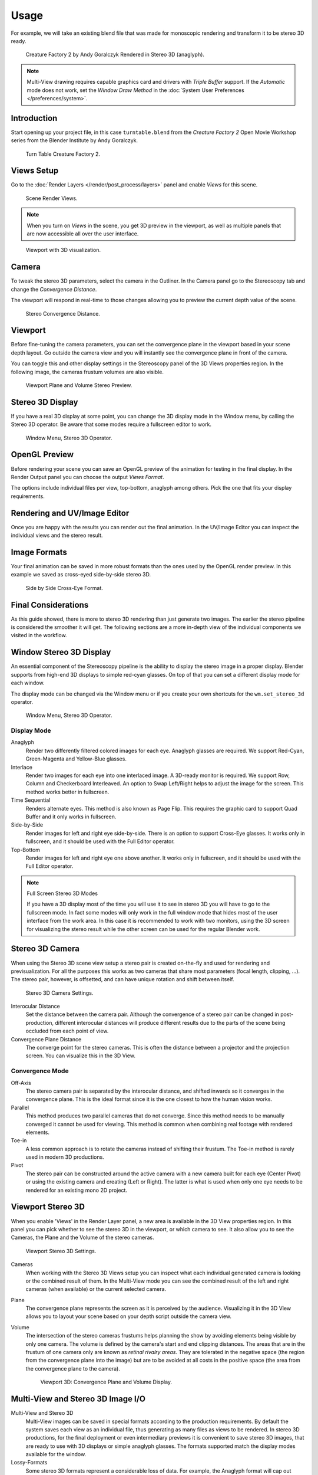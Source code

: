 
*****
Usage
*****

For example, we will take an existing blend
file that was made for monoscopic rendering and transform it to be stereo 3D ready.

.. figure:: /images/multiview_workflow_render_anaglyph.png

   Creature Factory 2 by Andy Goralczyk Rendered in Stereo 3D (anaglyph).

.. note::

   Multi-View drawing requires capable graphics card and drivers with *Triple Buffer* support.
   If the *Automatic* mode does not work,
   set the *Window Draw Method* in the :doc:`System User Preferences </preferences/system>`.


Introduction
============

Start opening up your project file, in this case ``turntable.blend`` from the *Creature Factory 2*
Open Movie Workshop series from the Blender Institute by Andy Goralczyk.

.. figure:: /images/multiview_workflow_1.png

   Turn Table Creature Factory 2.


Views Setup
===========

Go to the :doc:`Render Layers </render/post_process/layers>` panel and enable *Views* for this scene.

.. figure:: /images/render_workflows_multiview_views-panel.png

   Scene Render Views.

.. note::

   When you turn on *Views* in the scene, you get 3D preview in the viewport,
   as well as multiple panels that are now accessible all over the user interface.

.. figure:: /images/multiview_workflow_3.png

   Viewport with 3D visualization.


Camera
======

To tweak the stereo 3D parameters, select the camera in the Outliner.
In the Camera panel go to the Stereoscopy tab and change the *Convergence Distance*.

The viewport will respond in real-time to those changes allowing you to preview the current depth value of the scene.

.. figure:: /images/render_workflows_multiview_camera-stereoscopy-panel.png

   Stereo Convergence Distance.


Viewport
========

Before fine-tuning the camera parameters, you can set the
convergence plane in the viewport based in your scene depth layout.
Go outside the camera view and you will instantly see the convergence plane in front of the camera.

You can toggle this and other display settings in the Stereoscopy panel of the 3D Views properties region.
In the following image, the cameras frustum volumes are also visible.

.. figure:: /images/multiview_workflow_5.png
   :width: 700px

   Viewport Plane and Volume Stereo Preview.


Stereo 3D Display
=================

If you have a real 3D display at some point, you can change the 3D display mode in the Window menu,
by calling the Stereo 3D operator.
Be aware that some modes require a fullscreen editor to work.

.. figure:: /images/multiview_window_stereo_3d.png

   Window Menu, Stereo 3D Operator.


OpenGL Preview
==============

Before rendering your scene you can save an OpenGL preview of the animation for testing in the final display.
In the Render Output panel you can choose the output *Views Format*.

The options include individual files per view, top-bottom, anaglyph among others.
Pick the one that fits your display requirements.

.. youtube:: COmIIjlH-to


Rendering and UV/Image Editor
=============================

Once you are happy with the results you can render out the final animation.
In the UV/Image Editor you can inspect the individual views and the stereo result.


Image Formats
=============

Your final animation can be saved in more robust formats than the ones used by the OpenGL render preview.
In this example we saved as cross-eyed side-by-side stereo 3D.

.. figure:: /images/multiview_workflow_render_sidebyside.png

   Side by Side Cross-Eye Format.


Final Considerations
====================

As this guide showed, there is more to stereo 3D rendering than just generate two images.
The earlier the stereo pipeline is considered the smoother it will get.
The following sections are a more in-depth view of the individual components we visited in the workflow.


Window Stereo 3D Display
========================

An essential component of the Stereoscopy pipeline is the ability to display the stereo image in a proper display.
Blender supports from high-end 3D displays to simple red-cyan glasses.
On top of that you can set a different display mode for each window.

The display mode can be changed via the Window menu
or if you create your own shortcuts for the ``wm.set_stereo_3d`` operator.

.. figure:: /images/multiview_window_stereo_3d.png

   Window Menu, Stereo 3D Operator.


Display Mode
------------

Anaglyph
   Render two differently filtered colored images for each eye.
   Anaglyph glasses are required. We support Red-Cyan, Green-Magenta and Yellow-Blue glasses.
Interlace
   Render two images for each eye into one interlaced image.
   A 3D-ready monitor is required. We support Row, Column and Checkerboard Interleaved.
   An option to Swap Left/Right helps to adjust the image for the screen. This method works better in fullscreen.
Time Sequential
   Renders alternate eyes.
   This method is also known as Page Flip.
   This requires the graphic card to support Quad Buffer and it only works in fullscreen.
Side-by-Side
   Render images for left and right eye side-by-side.
   There is an option to support Cross-Eye glasses.
   It works only in fullscreen, and it should be used with the Full Editor operator.
Top-Bottom
   Render images for left and right eye one above another.
   It works only in fullscreen, and it should be used with the Full Editor operator.

.. note:: Full Screen Stereo 3D Modes

   If you have a 3D display most of the time
   you will use it to see in stereo 3D you will have to go to the fullscreen mode.
   In fact some modes will only work in the full window mode that hides most of the user
   interface from the work area.
   In this case it is recommended to work with two monitors,
   using the 3D screen for visualizing the stereo result
   while the other screen can be used for the regular Blender work.


Stereo 3D Camera
================

When using the Stereo 3D scene view setup a stereo pair is created
on-the-fly and used for rendering and previsualization.
For all the purposes this works as two cameras that share most parameters (focal length, clipping, ...).
The stereo pair, however, is offsetted, and can have unique rotation and shift between itself.

.. figure:: /images/render_workflows_multiview_camera-stereoscopy-panel.png

   Stereo 3D Camera Settings.

Interocular Distance
   Set the distance between the camera pair.
   Although the convergence of a stereo pair can be changed in post-production,
   different interocular distances will produce different results
   due to the parts of the scene being occluded from each point of view.
Convergence Plane Distance
   The converge point for the stereo cameras.
   This is often the distance between a projector and the projection screen.
   You can visualize this in the 3D View.


Convergence Mode
----------------

Off-Axis
   The stereo camera pair is separated by the interocular distance,
   and shifted inwards so it converges in the convergence plane.
   This is the ideal format since it is the one closest to how the human vision works.
Parallel
   This method produces two parallel cameras that do not converge.
   Since this method needs to be manually converged it cannot be used for viewing.
   This method is common when combining real footage with rendered elements.
Toe-in
   A less common approach is to rotate the cameras instead of shifting their frustum.
   The Toe-in method is rarely used in modern 3D productions.
Pivot
   The stereo pair can be constructed around the active camera with a new camera built for each eye
   (Center Pivot) or using the existing camera and creating (Left or Right).
   The latter is what is used when only one eye needs to be rendered for an existing mono 2D project.


Viewport Stereo 3D
==================

When you enable 'Views' in the Render Layer panel, a new area is available in the 3D View properties region.
In this panel you can pick whether to see the stereo 3D in the viewport, or which camera to see.
It also allow you to see the Cameras, the Plane and the Volume of the stereo cameras.

.. figure:: /images/render_workflows_multiview_3d-view-stereoscopy-panel.png

   Viewport Stereo 3D Settings.


Cameras
   When working with the Stereo 3D Views setup you can inspect what
   each individual generated camera is looking or the combined result of them.
   In the Multi-View mode you can see the combined result of the left and right cameras
   (when available) or the current selected camera.
Plane
   The convergence plane represents the screen as it is perceived by the audience.
   Visualizing it in the 3D View allows you to layout your scene
   based on your depth script outside the camera view.
Volume
   The intersection of the stereo cameras frustums helps planning the show
   by avoiding elements being visible by only one camera.
   The volume is defined by the camera's start and end clipping distances.
   The areas that are in the frustum of one camera only are known as *retinal rivalry areas*.
   They are tolerated in the negative space (the region from the convergence plane into the image)
   but are to be avoided at all costs in the positive space (the area from the convergence plane to the camera).

   .. figure:: /images/multiview_volume.png
      :width: 402px

      Viewport 3D: Convergence Plane and Volume Display.


Multi-View and Stereo 3D Image I/O
==================================

Multi-View and Stereo 3D
   Multi-View images can be saved in special formats according to the production requirements.
   By default the system saves each view as an individual file,
   thus generating as many files as views to be rendered.
   In stereo 3D productions, for the final deployment or even
   intermediary previews it is convenient to save stereo 3D images,
   that are ready to use with 3D displays or simple anaglyph glasses.
   The formats supported match the display modes available for the window.
Lossy-Formats
   Some stereo 3D formats represent a considerable loss of data.
   For example, the Anaglyph format will cap out entire color channels from the original image.
   The Top-Bottom compressed will discard half of your vertical resolution data.
   The Interlace will mash your data considerably.
   Once you export in those formats, you can still import the image
   back in Blender, for it to be treated as Stereo 3D.
   You will need to match the window stereo 3D display mode to the image stereo 3D format though.
Lossless Formats
   Some formats will preserve the original data,
   leading to no problems on exporting and importing the files back in Blender.
   The Individual option will produce separate images that
   (if saved in a lossless encoding such as ``PNG`` or ``OpenEXR``)
   can be loaded back in production with no loss of data.
   For the Stereo 3D formats the only lossless options are
   *Top-Bottom* and *Side-by-Side* without the Squeezed Frame option.
Multi-View OpenEXR
   Another option is to use Multi-View OpenEXR files.
   This format can save multiple views in a single file and is backward compatible
   with old OpenEXR viewers (you see only one view though).
   Multi-View native support is only available to OpenEXR.


Image Editor
============

View Menu
   After you render your scene with Stereo 3D you will be able to see
   the rendered result in the combined stereo 3D or to inspect the individual views.
   This works for Viewer nodes, render results or opened images.

   .. figure:: /images/render_workflows_multiview_image-editor-header.png

      Stereo 3D and View menu.

Views Format
   When you drag and drop an image into the UV/Image Editor, Blender will open it as an individual images at first.
   If your image was saved with one of the Stereo 3D formats, you can change how
   Blender should interpret the image by switching the mode to Stereo 3D,
   turning on Use Multi-View and picking the corresponding stereo method.

   .. figure:: /images/render_workflows_multiview_image-editor-multi-view.png

      Views Formats and Stereo 3D.


Compositor
==========

The compositor works smoothly with Multi-View.
The compositing of a view is completed before the remaining views start to be composited.
The pipeline is the same as the single-view workflow, with the difference that you can use Image,
Movies or Image Sequences in any of the supported Multi-View formats.

.. figure:: /images/multiview_compositor.png

   Compositor, Backdrop and Split Viewer Node.

The views to render are defined in the current scene views,
in a similar way as you define the composite output resolution in the current scene render panel,
regardless of the Image nodes resolutions or Render Layers from different scenes.

.. note:: Single-View Images

   If the image from an Image Node does not have the view you are trying to render,
   the image will be treated as a single-view image.

Switch View Node
   If you need to treat the views separately you can use the
   :doc:`Switch View node </compositing/types/converter/switch_view>`
   to combine the views before an output node.

.. tip:: Performance

   By default, when compositing and rendering from the user interface all views are rendered and then composited.
   During test iterations you can disable all but one view from the Scene Views panel,
   and re-enable it after you get the final look.
